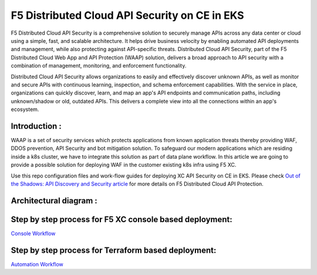 F5 Distributed Cloud API Security on CE in EKS
==============================================

F5 Distributed Cloud API Security is a comprehensive solution to securely manage APIs across any data center or cloud using a simple, fast, and scalable architecture. It helps drive business velocity by enabling automated API deployments and management, while also protecting against API-specific threats. Distributed Cloud API Security, part of the F5 Distributed Cloud Web App and API Protection (WAAP) solution, delivers a broad approach to API security with a combination of management, monitoring, and enforcement functionality.

Distributed Cloud API Security allows organizations to easily and effectively discover unknown APIs, as well as monitor and secure APIs with continuous learning, inspection, and schema enforcement capabilities. With the service in place, organizations can quickly discover, learn, and map an app's API endpoints and communication paths, including unknown/shadow or old, outdated APIs. This delivers a complete view into all the connections within an app's ecosystem.

Introduction :
---------------
WAAP is a set of security services which protects applications from known application threats thereby providing WAF, DDOS prevention, API Security and bot mitigation solution. To safeguard our modern applications which are residing inside a k8s cluster, we have to integrate this solution as part of data plane workflow. In this article we are going to provide a possible solution for deploying WAF in the customer existing k8s infra using F5 XC. 

Use this repo configuration files and work-flow guides for deploying XC API Security on CE in EKS. Please check `Out of the Shadows: API Discovery and Security
article <https://community.f5.com/kb/technicalarticles/out-of-the-shadows-api-discovery-and-security/303789>`__ for more details on F5 Distributed Cloud API Protection.


Architectural diagram :
------------------------
.. figure:: assets/base.png


Step by step process for F5 XC console based deployment:
--------------------------------------------------------
`Console Workflow <./console.rst>`__


Step by step process for Terraform based deployment:
----------------------------------------------------
`Automation Workflow <./automation.rst>`__
